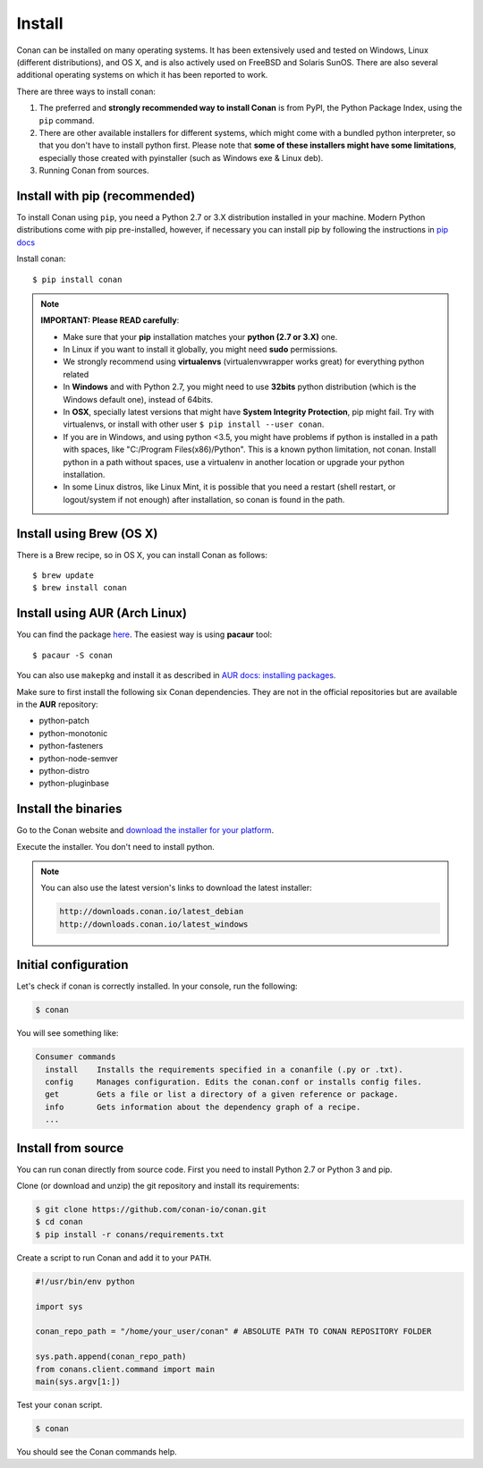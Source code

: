 .. _install:

Install
=======

Conan can be installed on many operating systems. It has been extensively used and tested on Windows, Linux (different distributions),
and OS X, and is also actively used on FreeBSD and Solaris SunOS. There are also several additional operating systems on which it has been reported to work.

There are three ways to install conan:

1. The preferred and **strongly recommended way to install Conan** is from PyPI, the Python Package Index,
   using the ``pip`` command.
2. There are other available installers for different systems, which might come with a bundled
   python interpreter, so that you don't have to install python first. Please note that **some of these installers might have some limitations**, especially those created with pyinstaller (such as Windows exe & Linux deb).
3. Running Conan from sources.

Install with pip (recommended)
--------------------------------

To install Conan using ``pip``, you need a Python 2.7 or 3.X distribution installed in your machine. Modern Python distributions come
with pip pre-installed, however, if necessary you can install pip by following the instructions in `pip docs`_

Install conan:

::

    $ pip install conan

.. note::

    **IMPORTANT: Please READ carefully**:

    - Make sure that your **pip** installation matches your **python (2.7 or 3.X)** one.
    - In Linux if you want to install it globally, you might need **sudo** permissions.
    - We strongly recommend using **virtualenvs** (virtualenvwrapper works great) for everything
      python related
    - In **Windows** and with Python 2.7, you might need to use **32bits** python distribution
      (which is the Windows default one), instead of 64bits.
    - In **OSX**, specially latest versions that might have **System Integrity Protection**, pip
      might fail. Try with virtualenvs, or install with other user ``$ pip install --user conan``.
    - If you are in Windows, and using python <3.5, you might have problems if python is installed
      in a path with spaces, like "C:/Program Files(x86)/Python". This is a known python limitation,
      not conan. Install python in a path without spaces, use a virtualenv in another location or
      upgrade your python installation.
    - In some Linux distros, like Linux Mint, it is possible that you need a restart (shell restart,
      or logout/system if not enough) after installation, so conan is found in the path.


Install using Brew (OS X)
-------------------------
There is a Brew recipe, so in OS X, you can install Conan as follows:

::

    $ brew update
    $ brew install conan
    
    
Install using AUR (Arch Linux)
------------------------------
You can find the package `here <https://aur.archlinux.org/packages/conan/>`_.
The easiest way is using **pacaur** tool:

::

    $ pacaur -S conan


You can also use ``makepkg`` and install it as described in `AUR docs: installing packages <https://wiki.archlinux.org/index.php/Arch_User_Repository>`_.

Make sure to first install the following six Conan dependencies. They are not in the official
repositories but are available in the **AUR** repository:

- python-patch 
- python-monotonic
- python-fasteners
- python-node-semver
- python-distro
- python-pluginbase


Install the binaries
--------------------

Go to the Conan website and `download the installer for your platform <https://www.conan.io/downloads>`_.

Execute the installer. You don't need to install python.

.. note::

    You can also use the latest version's links to download the latest installer:

    .. code-block:: text

        http://downloads.conan.io/latest_debian
        http://downloads.conan.io/latest_windows


Initial configuration
---------------------

Let's check if conan is correctly installed. In your console, run the following:

.. code-block:: bash

    $ conan

You will see something like:

.. code-block:: bash

    Consumer commands
      install    Installs the requirements specified in a conanfile (.py or .txt).
      config     Manages configuration. Edits the conan.conf or installs config files.
      get        Gets a file or list a directory of a given reference or package.
      info       Gets information about the dependency graph of a recipe.
      ...

Install from source
-------------------

You can run conan directly from source code. First you need to install Python 2.7 or Python 3 and
pip.

Clone (or download and unzip) the git repository and install its requirements:

.. code-block:: bash

    $ git clone https://github.com/conan-io/conan.git
    $ cd conan
    $ pip install -r conans/requirements.txt

Create a script to run Conan and add it to your ``PATH``.

.. code-block:: text

    #!/usr/bin/env python

    import sys

    conan_repo_path = "/home/your_user/conan" # ABSOLUTE PATH TO CONAN REPOSITORY FOLDER

    sys.path.append(conan_repo_path)
    from conans.client.command import main
    main(sys.argv[1:])

Test your ``conan`` script.

.. code-block:: bash

    $ conan

You should see the Conan commands help.


.. _`pip docs`: https://pip.pypa.io/en/stable/installing/
